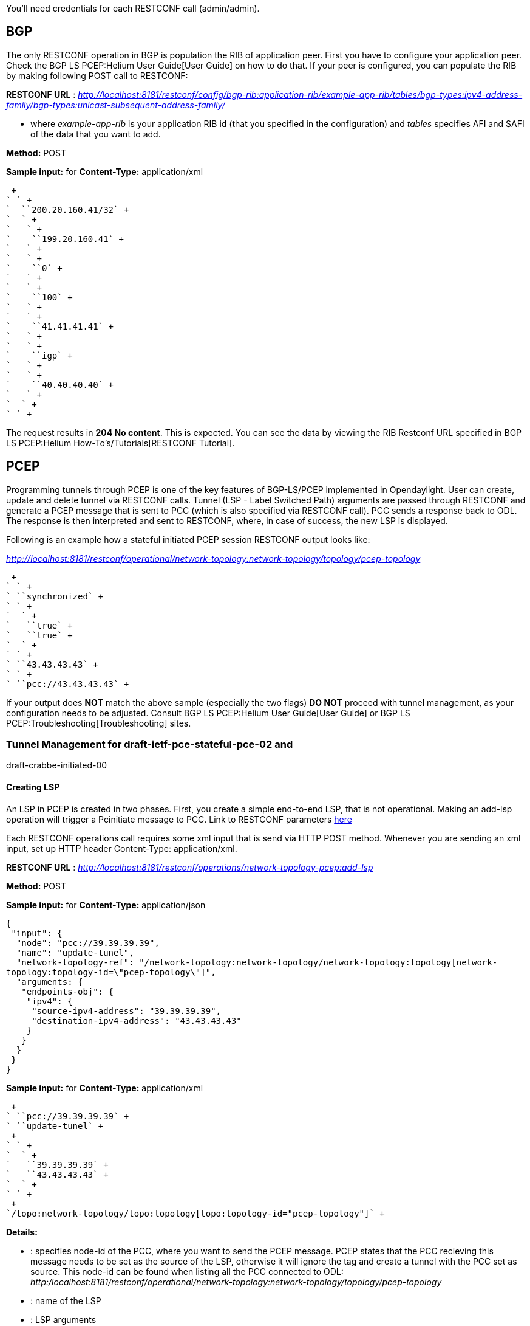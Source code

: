 You'll need credentials for each RESTCONF call (admin/admin).

[[bgp]]
== BGP

The only RESTCONF operation in BGP is population the RIB of application
peer. First you have to configure your application peer. Check the
BGP LS PCEP:Helium User Guide[User Guide] on how to do that. If your
peer is configured, you can populate the RIB by making following POST
call to RESTCONF:

*RESTCONF URL* :
_http://localhost:8181/restconf/config/bgp-rib:application-rib/example-app-rib/tables/bgp-types:ipv4-address-family/bgp-types:unicast-subsequent-address-family/_

- where _example-app-rib_ is your application RIB id (that you specified
in the configuration) and _tables_ specifies AFI and SAFI of the data
that you want to add.

*Method:* POST

*Sample input:* for *Content-Type:* application/xml

 +
` ` +
`  ``200.20.160.41/32` +
`  ` +
`   ` +
`    ``199.20.160.41` +
`   ` +
`   ` +
`    ``0` +
`   ` +
`   ` +
`    ``100` +
`   ` +
`   ` +
`    ``41.41.41.41` +
`   ` +
`   ` +
`    ``igp` +
`   ` +
`   ` +
`    ``40.40.40.40` +
`   ` +
`  ` +
` ` +

The request results in *204 No content*. This is expected. You can see
the data by viewing the RIB Restconf URL specified in
BGP LS PCEP:Helium How-To's/Tutorials[RESTCONF Tutorial].

[[pcep]]
== PCEP

Programming tunnels through PCEP is one of the key features of
BGP-LS/PCEP implemented in Opendaylight. User can create, update and
delete tunnel via RESTCONF calls. Tunnel (LSP - Label Switched Path)
arguments are passed through RESTCONF and generate a PCEP message that
is sent to PCC (which is also specified via RESTCONF call). PCC sends a
response back to ODL. The response is then interpreted and sent to
RESTCONF, where, in case of success, the new LSP is displayed.

Following is an example how a stateful initiated PCEP session RESTCONF
output looks like:

_http://localhost:8181/restconf/operational/network-topology:network-topology/topology/pcep-topology_

 +
` ` +
` ``synchronized` +
` ` +
`  ` +
`   ``true` +
`   ``true` +
`  ` +
` ` +
` ``43.43.43.43` +
` ` +
` ``pcc://43.43.43.43` +

If your output does *NOT* match the above sample (especially the two
flags) *DO NOT* proceed with tunnel management, as your configuration
needs to be adjusted. Consult BGP LS PCEP:Helium User Guide[User Guide]
or BGP LS PCEP:Troubleshooting[Troubleshooting] sites.

[[tunnel-management-for-draft-ietf-pce-stateful-pce-02-and-draft-crabbe-initiated-00]]
=== Tunnel Management for draft-ietf-pce-stateful-pce-02 and
draft-crabbe-initiated-00

[[creating-lsp]]
==== Creating LSP

An LSP in PCEP is created in two phases. First, you create a simple
end-to-end LSP, that is not operational. Making an add-lsp operation
will trigger a Pcinitiate message to PCC. Link to RESTCONF parameters
https://jenkins.opendaylight.org/bgpcep/job/bgpcep-nightly/ws/pcep/topology-api/target/site/network-topology-pcep.html#add-lsp-args[here]

Each RESTCONF operations call requires some xml input that is send via
HTTP POST method. Whenever you are sending an xml input, set up HTTP
header Content-Type: application/xml.

*RESTCONF URL* :
_http://localhost:8181/restconf/operations/network-topology-pcep:add-lsp_

*Method:* POST

*Sample input:* for *Content-Type:* application/json

`{` +
` "input": {` +
`  "node": "pcc://39.39.39.39",` +
`  "name": "update-tunel",` +
`  "network-topology-ref": "/network-topology:network-topology/network-topology:topology[network-topology:topology-id=\"pcep-topology\"]",` +
`  "arguments: {` +
`   "endpoints-obj": {` +
`    "ipv4": {` +
`     "source-ipv4-address": "39.39.39.39",` +
`     "destination-ipv4-address": "43.43.43.43"` +
`    }` +
`   }` +
`  }` +
` }` +
`}`

*Sample input:* for *Content-Type:* application/xml

 +
` ``pcc://39.39.39.39` +
` ``update-tunel` +
 +
` ` +
`  ` +
`   ``39.39.39.39` +
`   ``43.43.43.43` +
`  ` +
` ` +
 +
`/topo:network-topology/topo:topology[topo:topology-id="pcep-topology"]` +

*Details:*

* : specifies node-id of the PCC, where you want to send the PCEP
message. PCEP states that the PCC recieving this message needs to be set
as the source of the LSP, otherwise it will ignore the tag and create a
tunnel with the PCC set as source. This node-id can be found when
listing all the PCC connected to ODL:
_http:/localhost:8181/restconf/operational/network-topology:network-topology/topology/pcep-topology_
* : name of the LSP
* : LSP arguments
* : http://tools.ietf.org/html/rfc5440#section-7.6[Endpoints object],
mandatory, stating the source and destination of the LSP

[[updating-lsp]]
==== Updating LSP

Updating is necessary to make LSP operational. It can be also used for
adding specific hops to the LSP. Making an update-lsp operation will
trigger a Pcupd message to PCC.

*RESTCONF URL* :
_http://localhost:8181/restconf/operations/network-topology-pcep:update-lsp_

*Method:* POST

*Content-Type:* application/xml

*Sample input:*

 +
` ``pcc://39.39.39.39` +
` ``update-tunel` +
` ``/topo:network-topology/topo:topology[topo:topology-id="pcep-topology"]` +
` ` +
`   ``true` +
`   ` +
`     ` +
`      ``false` +
`      ``195.20.160.40/32` +
`     ` +
`     ` +
`      ``false` +
`      ``201.20.160.43/32` +
`     ` +
`     ` +
`      ``false` +
`      ``43.43.43.43/32` +
`     ` +
`   ` +
` ` +

*Details:*

* : specifies node-id of the PCC, where you want to send the PCEP
message. This node-id can be found when listing all the PCC connected to
ODL:
_http:/localhost:8181/restconf/operational/network-topology:network-topology/topology/pcep-topology_
* : name of the LSP that you want to update
* : LSP arguments
* : Mandatory argument specifying
http://tools.ietf.org/html/draft-ietf-pce-stateful-pce-02#section-7.2[O
flag]
* : http://tools.ietf.org/html/rfc5440#section-7.9[Explicit Route
Object], specifies hops between source and destination nodes (in this
order). This object can be also passed in arguments when creating LSP.
Note: *ODL does NOT order hops, nor does it validate them, therefore
user is responsible for putting correct hops in correct order.*

[[removing-lsp]]
==== Removing LSP

Removing LSP from PCC is done via following RESTCONF URL. Making a
remove-lsp operation will trigger a Pcupd message to PCC, with
remove-flag set to true.

*RESTCONF URL* :
_http://localhost:8181/restconf/operations/network-topology-pcep:remove-lsp_

*Method:* POST

*Content-Type:* application/xml

*Sample input:*

 +
` ``pcc://39.39.39.39` +
` ``update-tunel` +
` ``/topo:network-topology/topo:topology[topo:topology-id="pcep-topology"]` +

*Details:*

* : specifies node-id of the PCC, where you want to send the PCEP
message. This node-id can be found when listing all the PCC connected to
ODL:
_http:/localhost:8181/restconf/operational/network-topology:network-topology/topology/pcep-topology_
* : name of the LSP that you want to remove

[[tunnel-management-for-draft-ietf-pce-stateful-pce-07-and-draft-ietf-pce-pce-initiated-lsp-00]]
=== Tunnel Management for draft-ietf-pce-stateful-pce-07 and
draft-ietf-pce-pce-initiated-lsp-00

[[creating-lsp-1]]
==== Creating LSP

An LSP in PCEP can be created in one or two steps. Making an add-lsp
operation will trigger a Pcinitiate message to PCC. Link to RESTCONF
parameters
https://jenkins.opendaylight.org/bgpcep/job/bgpcep-nightly/ws/pcep/topology-api/target/site/network-topology-pcep.html#add-lsp-args[here]

Each RESTCONF operations call requires some xml input that is send via
HTTP POST method. Whenever you are sending an xml input, set up HTTP
header Content-Type: application/xml.

*RESTCONF URL* :
_http://localhost:8181/restconf/operations/network-topology-pcep:add-lsp_

*Method:* POST

*Content-Type:* application/xml

*Sample input:*

 +
` ``pcc://43.43.43.43` +
` ``update-tunel` +
 +
` ` +
`  ``true` +
`  ``true` +
` ` +
` ` +
`  ` +
`   ``43.43.43.43` +
`   ``39.39.39.39` +
`  ` +
` ` +
` ` +
`   ` +
`    ``false` +
`    ``201.20.160.40/32` +
`   ` +
`   ` +
`    ``false` +
`    ``195.20.160.39/32` +
`   ` +
`   ` +
`    ``false` +
`    ``39.39.39.39/32` +
`   ` +
`   `` ` +
 +
`/topo:network-topology/topo:topology[topo:topology-id="pcep-topology"]` +

*Details:*

* : specifies node-id of the PCC, where you want to send the PCEP
message. PCEP states that the PCC recieving this message needs to be set
as the source of the LSP, otherwise it will ignore the tag and create a
tunnel with the PCC set as source. This node-id can be found when
listing all the PCC connected to ODL:
_http:/localhost:8181/restconf/operational/network-topology:network-topology/topology/pcep-topology_
* : name of the LSP
* : LSP arguments
* : http://tools.ietf.org/html/rfc5440#section-7.6[Endpoints object],
mandatory, stating the source and destination of the LSP
* : http://tools.ietf.org/html/rfc5440#section-7.9[Explicit Route
Object], mandatory, specifies hops between source and destination nodes
(in this order). This object can be also passed in arguments when
creating LSP. Note: *ODL does NOT order hops, nor does it validate them,
therefore user is responsible for putting correct hops in correct
order.*
* :
http://tools.ietf.org/html/draft-ietf-pce-stateful-pce-07#section-7.3[LSP
Object] mandatory, you have to specify at least delegate and
administrative flags

[[updating-lsp-1]]
==== Updating LSP

Making an update-lsp operation will trigger a Pcupd message to PCC.
Updating can be used to change or add additional information to the LSP.

*RESTCONF URL* :
_http://localhost:8181/restconf/operations/network-topology-pcep:update-lsp_

*Method:* POST

*Content-Type:* application/xml

The complete list of arguments can be found
https://jenkins.opendaylight.org/bgpcep/job/bgpcep-nightly/ws/pcep/topology-api/target/site/network-topology-pcep.html#update-lsp-args[here].
For each update, ERO object is mandatory.

*Minimal update-lsp sample input:*

 +
`pcc://43.43.43.43` +
`update-tunel` +
 +
 +
`  ``true` +
`  ``true` +
 +
 +
`  ` +
`   ``false` +
`   ``200.20.160.41/32` +
`  ` +
`  ` +
`   ``false` +
`   ``196.20.160.39/32` +
`  ` +
`  ` +
`   ``false` +
`   ``39.39.39.39/32` +
`  ` +
`  `` ` +
 +
`/topo:network-topology/topo:topology[topo:topology-id="pcep-topology"]` +

*Details:*

* : specifies node-id of the PCC, where you want to send the PCEP
message. PCEP states that the PCC recieving this message needs to be set
as the source of the LSP, otherwise it will ignore the tag and create a
tunnel with the PCC set as source. This node-id can be found when
listing all the PCC connected to ODL:
_http:/localhost:8181/restconf/operational/network-topology:network-topology/topology/pcep-topology_
* : name of the LSP
* : LSP arguments
* : http://tools.ietf.org/html/rfc5440#section-7.9[Explicit Route
Object], mandatory, specifies hops between source and destination nodes
(in this order). This object can be also passed in arguments when
creating LSP. Note: *ODL does NOT order hops, nor does it validate them,
therefore user is responsible for putting correct hops in correct
order.*
* :
http://tools.ietf.org/html/draft-ietf-pce-stateful-pce-07#section-7.3[LSP
Object] mandatory, you have to specify at least delegate and
administrative flags

[[removing-lsp-1]]
==== Removing LSP

Removing LSP from PCC is done via following RESTCONF URL. Making a
remove-lsp operation will trigger a Pcinitiate message to PCC, with
remove-flag in SRP set to true.

*RESTCONF URL* :
_http://localhost:8181/restconf/operations/network-topology-pcep:remove-lsp_

*Method:* POST

*Content-Type:* application/xml

*Sample input:*

 +
` ``pcc://43.43.43.43` +
` ``update-tunel` +
` ``/topo:network-topology/topo:topology[topo:topology-id="pcep-topology"]` +

*Details:*

* : specifies node-id of the PCC, where you want to send the PCEP
message. This node-id can be found when listing all the PCC connected to
ODL:
_http:/localhost:8181/restconf/operational/network-topology:network-topology/topology/pcep-topology_
* : name of the LSP that you want to remove

[[tunnel-management-for-draft-sivabalan-pce-segment-routing-02]]
=== Tunnel Management for draft-sivabalan-pce-segment-routing-02

http://tools.ietf.org/html/draft-sivabalan-pce-segment-routing-02[draft-sivabalan-pce-segment-routing-02]
PCEP extension for Segment Routing

Extends draft-ietf-pce-stateful-pce-07 and
draft-ietf-pce-pce-initiated-lsp-00, brings new SR-ERO subobject
composed of SID (Segment Identifier) and/or NAI (Node or Adjacency
Identifier). Segment Routing path is carried in the ERO object, as a
list of SR-ERO subobjects ordered by user. The draft redefines format of
messages (PCUpd, PCRpt, PCInitiate) - along with common header, they can
hold SPR, LSP and SR-ERO (containing only SR-ERO subobjects) objects.

Note: Values used in sample inputs below are illustrative.

[[create-segment-routing-lsp]]
==== Create Segment Routing LSP

Making an add-lsp operation will trigger a PCInitiate message to PCC.

*RESTCONF URL:*
_http://localhost:8181/restconf/operations/network-topology-pcep:add-lsp_

*Method:* POST

*Content-Type:* application/xml

*Sample input:*

code,xml,numberLines------------------------------------------------------------------------------------------------------------------------------------------------------------------------------
code,xml,numberLines
<input>
  <node>pcc://43.43.43.43</node>
  <name>update-tunnel</name>
  <arguments>
    <lsp xmlns:stateful="urn:opendaylight:params:xml:ns:yang:pcep:ietf:stateful">
     <delegate>true</delegate>
     <administrative>true</administrative>
    </lsp>
    <ero>
      <subobject>
        <loose>false</loose>
        <sid-type>ipv4-node-id</sid-type>
        <flags>m</flags>
        <sid>12</sid>
        <ip-address>39.39.39.39</ip-address>
      </subobject>
    </ero>
  </arguments>
  <network-topology-ref xmlns:topo="urn:TBD:params:xml:ns:yang:network-topology">/topo:network-topology/topo:topology[topo:topology-id="pcep-topology"]</network-topology-ref>
</input>
------------------------------------------------------------------------------------------------------------------------------------------------------------------------------

*Details:*

* 10: SR-ERO *subobject*
* 12: *Sid-Type* enumeration type ipv4-node-id
* 13: *m* bit is set
* 14: *Segment Identifier* value is 12
* 15: *Ipv4 Node Identifier* address set to 39.39.39.39

[[update-segment-routing-lsp]]
==== Update Segment Routing LSP

Making an update-lsp operation will trigger a PCUpd message to PCC.
Update Segment Routing LSP - i.e. enhance path with another segment.

*RESTCONF URL:*
_http://localhost:8181/restconf/operations/network-topology-pcep:update-lsp_

*Method:* POST

*Content-Type:* application/xml

*Sample input:*

code,xml,numberLines------------------------------------------------------------------------------------------------------------------------------------------------------------------------------
code,xml,numberLines
<input>
  <node>pcc://43.43.43.43</node>
  <name>update-tunnel</name>
  <arguments>
    <lsp xmlns:stateful="urn:opendaylight:params:xml:ns:yang:pcep:ietf:stateful">
      <delegate>true</delegate>
      <administrative>true</administrative>
    </lsp>
    <ero>
      <subobject>
        <loose>false</loose>
        <sid-type>ipv4-node-id</sid-type>
        <flags>m</flags>
        <sid>11</sid>
        <ip-address>200.20.160.41</ip-address>
      </subobject>
      </subobject>
        <loose>false</loose>
        <sid-type>ipv4-node-id</sid-type>
        <flags>m</flags>
        <sid>12</sid>
        <ip-address>39.39.39.39</ip-address>
      </subobject>
    </ero> 
  </arguments>
  <network-topology-ref xmlns:topo="urn:TBD:params:xml:ns:yang:network-topology">/topo:network-topology/topo:topology[topo:topology-id="pcep-topology"]</network-topology-ref>
</input>
------------------------------------------------------------------------------------------------------------------------------------------------------------------------------

[[remove-segment-routing-lsp]]
==== Remove Segment Routing LSP

Removing Segment Routing LSP works same as in the example
https://wiki.opendaylight.org/view/BGP_LS_PCEP:Programmer_Guide#Removing_LSP_2[above].
